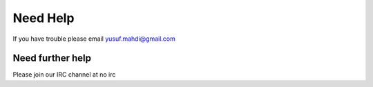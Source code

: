 Need Help
=========

If you have trouble please email yusuf.mahdi@gmail.com

Need further help
-----------------

Please join our IRC channel at no irc